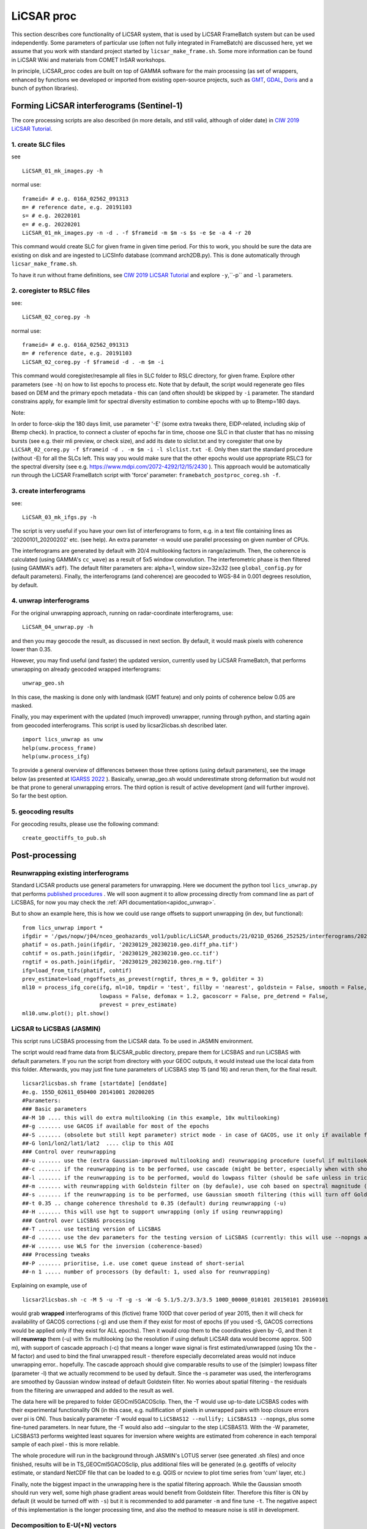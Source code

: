 LiCSAR proc
===========

This section describes core functionality of LiCSAR system, that is used by LiCSAR FrameBatch system but can be used independently.
Some parameters of particular use (often not fully integrated in FrameBatch) are discussed here, yet we assume that you work with
standard project started by ``licsar_make_frame.sh``. Some more information can be found in LiCSAR Wiki and materials from COMET InSAR workshops.

In principle, LiCSAR_proc codes are built on top of GAMMA software for the main processing (as set of wrappers, enhanced by functions we developed or imported from existing open-source projects, such as `GMT <https://www.generic-mapping-tools.org/>`_, `GDAL <https://www.gdal.org>`_, `Doris <http://doris.tudelft.nl/>`_ and a bunch of python libraries).

Forming LiCSAR interferograms (Sentinel-1)
------------------------------

The core processing scripts are also described (in more details, and still valid, although of older date) in `CIW 2019 LiCSAR Tutorial  <https://gitlab.com/comet_licsar/licsar_documentation/-/wikis/ciw2019/licsar>`_.

1. create SLC files
^^^^^^^^^^^^^^^^^^^^^^^

see
::
  LiCSAR_01_mk_images.py -h

normal use:
::
  frameid= # e.g. 016A_02562_091313
  m= # reference date, e.g. 20191103
  s= # e.g. 20220101
  e= # e.g. 20220201
  LiCSAR_01_mk_images.py -n -d . -f $frameid -m $m -s $s -e $e -a 4 -r 20

This command would create SLC for given frame in given time period. For this to work, you should be sure the data are existing on disk and are
ingested to LiCSInfo database (command arch2DB.py). This is done automatically through ``licsar_make_frame.sh``.

To have it run without frame definitions, see `CIW 2019 LiCSAR Tutorial  <https://gitlab.com/comet_licsar/licsar_documentation/-/wikis/ciw2019/licsar>`_ and explore ``-y``,``-p`` and ``-l`` parameters.

2. coregister to RSLC files
^^^^^^^^^^^^^^^^^^^^^^^

see:
::
  LiCSAR_02_coreg.py -h

normal use:
::
  frameid= # e.g. 016A_02562_091313
  m= # reference date, e.g. 20191103
  LiCSAR_02_coreg.py -f $frameid -d . -m $m -i

This command would coregister/resample all files in SLC folder to RSLC directory, for given frame. Explore other parameters (see ``-h``) on how to list epochs to process etc. Note that by default, the script would regenerate geo files based on DEM and the primary epoch metadata - this can (and often should) be skipped by ``-i`` parameter.
The standard constrains apply, for example limit for spectral diversity estimation to combine epochs with up to Btemp=180 days.


Note:

In order to force-skip the 180 days limit, use parameter '-E' (some extra tweaks there, EIDP-related, including skip of Btemp check).
In practice, to connect a cluster of epochs far in time, choose one SLC in that cluster that has no missing bursts (see e.g. their mli preview, or check size),
and add its date to slclist.txt and try coregister that one by ``LiCSAR_02_coreg.py -f $frameid -d . -m $m -i -l slclist.txt -E``.
Only then start the standard procedure (without -E) for all the SLCs left. This way you would make sure that the other epochs would use appropriate
RSLC3 for the spectral diversity (see e.g. `https://www.mdpi.com/2072-4292/12/15/2430 <https://www.mdpi.com/2072-4292/12/15/2430>`_ ).
This approach would be automatically run through the LiCSAR FrameBatch script with 'force' parameter: ``framebatch_postproc_coreg.sh -f``.

3. create interferograms
^^^^^^^^^^^^^^^^^^^^^^^

see:
::
  LiCSAR_03_mk_ifgs.py -h

The script is very useful if you have your own list of interferograms to form, e.g. in a text file containing lines as '20200101_20200202' etc. (see help).
An extra parameter -n would use parallel processing on given number of CPUs.

The interferograms are generated by default with 20/4 multilooking factors in range/azimuth.
Then, the coherence is calculated (using GAMMA's ``cc_wave``) as a result of 5x5 window convolution.
The interferometric phase is then filtered (using GAMMA's ``adf``).
The default filter parameters are: alpha=1, window size=32x32 (see ``global_config.py`` for default parameters).
Finally, the interferograms (and coherence) are geocoded to WGS-84 in 0.001 degrees resolution, by default.


4. unwrap interferograms
^^^^^^^^^^^^^^^^^^^^^^^

For the original unwrapping approach, running on radar-coordinate interferograms, use:
::
  LiCSAR_04_unwrap.py -h

and then you may geocode the result, as discussed in next section.
By default, it would mask pixels with coherence lower than 0.35.

However, you may find useful (and faster) the updated version, currently used by LiCSAR FrameBatch, that performs unwrapping on already geocoded wrapped interferograms:
::
  unwrap_geo.sh

In this case, the masking is done only with landmask (GMT feature) and only points of coherence below 0.05 are masked.


Finally, you may experiment with the updated (much improved) unwrapper, running through python, and starting again from geocoded interferograms. This script is used by licsar2licbas.sh described later.
::
  import lics_unwrap as unw
  help(unw.process_frame)
  help(unw.process_ifg)


To provide a general overview of differences between those three options (using default parameters), see the image below (as presented at `IGARSS 2022 <https://www.mdpi.com/2072-4292/12/15/2430>`_ ).
Basically, unwrap_geo.sh would underestimate strong deformation but would not be that prone to general unwrapping errors.
The third option is result of active development (and will further improve). So far the best option.

.. image:: ../../licsar_proc/docs/images/lics_unwrap.png
   :width: 600
   :alt: General comparison of the three unwrapping approaches by the triplet closure test


5. geocoding results
^^^^^^^^^^^^^^^^^^^^^^^
For geocoding results, please use the following command:
::
  create_geoctiffs_to_pub.sh


Post-processing
-------------------

Reunwrapping existing interferograms
^^^^^^^^^^^^^^^^^^^^^^^
Standard LiCSAR products use general parameters for unwrapping. Here we document the python tool ``lics_unwrap.py`` that performs `published procedures <https://ieeexplore.ieee.org/document/9884337>`_ .
We will soon augment it to allow processing directly from command line as part of LiCSBAS, for now you may check the :ref:`API documentation<apidoc_unwrap>`.

But to show an example here, this is how we could use range offsets to support unwrapping (in dev, but functional):
::
   from lics_unwrap import *
   ifgdir = '/gws/nopw/j04/nceo_geohazards_vol1/public/LiCSAR_products/21/021D_05266_252525/interferograms/20230129_20230210'
   phatif = os.path.join(ifgdir, '20230129_20230210.geo.diff_pha.tif')
   cohtif = os.path.join(ifgdir, '20230129_20230210.geo.cc.tif')
   rngtif = os.path.join(ifgdir, '20230129_20230210.geo.rng.tif')
   ifg=load_from_tifs(phatif, cohtif)
   prev_estimate=load_rngoffsets_as_prevest(rngtif, thres_m = 9, golditer = 3)
   ml10 = process_ifg_core(ifg, ml=10, tmpdir = 'test', fillby = 'nearest', goldstein = False, smooth = False,
                           lowpass = False, defomax = 1.2, gacoscorr = False, pre_detrend = False,
                           prevest = prev_estimate)
   ml10.unw.plot(); plt.show()



LiCSAR to LiCSBAS (JASMIN)
^^^^^^^^^^^^^^^^^^^^^^^
This script runs LiCSBAS processing from the LiCSAR data. To be used in JASMIN environment.

The script would read frame data from $LiCSAR_public directory, prepare them for LiCSBAS and run LiCSBAS with default parameters.
If you run the script from directory with your GEOC outputs, it would instead use the local data from this folder.
Afterwards, you may just fine tune parameters of LiCSBAS step 15 (and 16) and rerun them, for the final result.
::
  licsar2licsbas.sh frame [startdate] [enddate]
  #e.g. 155D_02611_050400 20141001 20200205
  #Parameters:
  ### Basic parameters
  ##-M 10 .... this will do extra multilooking (in this example, 10x multilooking)
  ##-g ....... use GACOS if available for most of the epochs
  ##-S ....... (obsolete but still kept parameter) strict mode - in case of GACOS, use it only if available for ALL ifgs
  ##-G lon1/lon2/lat1/lat2  .... clip to this AOI
  ### Control over reunwrapping
  ##-u ....... use the (extra Gaussian-improved multilooking and) reunwrapping procedure (useful if multilooking..)
  ##-c ....... if the reunwrapping is to be performed, use cascade (might be better, especially when with shores)
  ##-l ....... if the reunwrapping is to be performed, would do lowpass filter (should be safe unless in tricky areas as islands; good to use by default)
  ##-m ....... with reunwrapping with Goldstein filter on (by defaule), use coh based on spectral magnitude (otherwise nyquist-limited phase difference coherence) - recommended param
  ##-s ....... if the reunwrapping is to be performed, use Gaussian smooth filtering (this will turn off Goldstein filter, and disable -m)
  ##-t 0.35 .. change coherence threshold to 0.35 (default) during reunwrapping (-u)
  ##-H ....... this will use hgt to support unwrapping (only if using reunwrapping)
  ### Control over LiCSBAS processing
  ##-T ....... use testing version of LiCSBAS
  ##-d ....... use the dev parameters for the testing version of LiCSBAS (currently: this will use --nopngs and --nullify, in future, this will also add --singular)
  ##-W ....... use WLS for the inversion (coherence-based)
  ### Processing tweaks
  ##-P ....... prioritise, i.e. use comet queue instead of short-serial
  ##-n 1 ..... number of processors (by default: 1, used also for reunwrapping)


Explaining on example, use of
::
  licsar2licsbas.sh -c -M 5 -u -T -g -s -W -G 5.1/5.2/3.3/3.5 100D_00000_010101 20150101 20160101

would grab **wrapped** interferograms of this (fictive) frame 100D that cover period of year 2015, then it will check for availability of GACOS corrections (-g) and use them if they exist for most of epochs
(if you used -S, GACOS corrections would be applied only if they exist for ALL epochs). Then it would crop them to the coordinates given by -G, and then it will **reunwrap** them (-u) with 5x multilooking
(so the resolution if using default LiCSAR data would become approx. 500 m), with support of cascade approach (-c) that means a longer wave signal is first estimated/unwrapped (using 10x the -M factor)
and used to bind the final unwrapped result - therefore especially decorrelated areas would not induce unwrapping error.. hopefully. The cascade approach should give comparable results to use of the
(simpler) lowpass filter (parameter -l) that we actually recommend to be used by default. Since the -s parameter was used, the interferograms are smoothed by Gaussian window instead of default Goldstein filter.
No worries about spatial filtering - the residuals from the filtering are unwrapped and added to the result as well.

The data here will be prepared to folder GEOCml5GACOSclip.
Then, the -T would use up-to-date LiCSBAS codes with their experimental functionality ON (in this case, e.g. nullification of pixels in unwrapped pairs with loop closure errors over pi is ON).
Thus basically parameter -T would equal to ``LiCSBAS12 --nullify; LiCSBAS13 --nopngs``, plus some fine-tuned parameters. In near future, the -T would also add --singular to the step LiCSBAS13.
With the -W parameter, LiCSBAS13 performs weighted least squares for inversion where weights are estimated from coherence in each temporal sample of each pixel - this is more reliable.

The whole procedure will run in the background through JASMIN's LOTUS server (see generated .sh files) and once finished, results will be in TS_GEOCml5GACOSclip, plus additional files will be generated
(e.g. geotiffs of velocity estimate, or standard NetCDF file that can be loaded to e.g. QGIS or ncview to plot time series from 'cum' layer, etc.)

Finally, note the biggest impact in the unwrapping here is the spatial filtering approach. While the Gaussian smooth should run very well, some high phase gradient areas would
benefit from Goldstein filter. Therefore this filter is ON by default (it would be turned off with ``-s``) but it is recommended to add parameter ``-m`` and fine tune ``-t``.
The negative aspect of this implementation is the longer processing time, and also the method to measure noise is still in development.


Decomposition to E-U(+N) vectors
^^^^^^^^^^^^^^^^^^^^^^^^^^^^^^^^

This section should contain information on both decomposition from A+D - for now, you may go through `tutorial by Andrew Watson <https://github.com/andwatson/interseismic_practical>`_.
For LiCSAR, you may investigate script ``decomposition.py`` for a simple solution in python (Andrew adds weighting average etc in his open MATLAB scripts).


Tools operating with LiCSAR data
--------------------------------

LiCSAR Data Quality Checker
^^^^^^^^^^^^^^^^^^^^^^^^^^^

This tool is a GUI (fast-)programmed to fast-look into preview PNGs of LiCSAR interferograms, and fast-flag errors in them. Once the operator (you) flags erroneous data within selected LiCSAR frame, the software will auto-generates a small .savedResults file.
If you inform us about bad interferograms in LiCSAR system by sending the file to our team, you directly help improve our open dataset, as we will remove and reprocessed the corrupt data.
Additionally, if you are a student of University of Leeds, and you will run (after setting the environment as `described here <https://gitlab.com/comet_licsar/licsar_documentation/-/wikis/licsar_settings_leeds>`_) ``lics_checker.py`` at some Leeds server,
all your flagged data and the output .savedResults file will be stored in folder ``/nfs/a1/insar/lics_check``, and thus we will be able to apply machine learning, once we prepare a long-wished workflow to auto-detect such errors.

The use of the tool is simple:

1. Run ``lics_checker.py`` (you may also `download it from here <https://github.com/comet-licsar/licsar_proc/blob/main/python/lics_checker.py>`_, just make sure you install required python libraries if you run it from non-leeds-uni computer - just see the import lines in the script).
2. The tool will download list of LiCSAR frames. Select track and frame you want to look into. If this frame was already *checked*, it will not appear in the list, until you untick ``exclude checked``.
3. Once you click OK, the tool will download existing png previews of wrapped and unwrapped interferograms - the output is shown in the terminal (together with info on output directory). Note, we actually notice some connection issues causing download to stuck - if this happens, just press CTRL+C, the program will continue downloading other pairs.
4. Once downloaded, you will see main screen of the viewer:

.. image:: ../../licsar_proc/docs/images/lics_checker.png
   :width: 600
   :alt: Main window of lics_checker

Here, you can flag type of error that you see - either by clicking on its radio button by mouse (by default: set to no error), or pressing key corresponding to the error's number on your keyboard.
To switch to the next image, either click on the 'Next image' button, or just press ``Right arrow``. Especially using arrows, you can fast-scroll through the interferograms.
You can also use buttons ``PgDwn``, ``PgUp`` to scroll by 10 interferograms, or ``shift-PgDwn``, ``shift-PgUp`` to scroll by 100.
After the last interferogram, the program will notify you that it saved the results to a file (see terminal). Also, the results are auto-saved during the process, so your next check will use existing flags.
To add, clicking on the preview you will see it in larger resolution.

And that's all folks, happy flagging!
